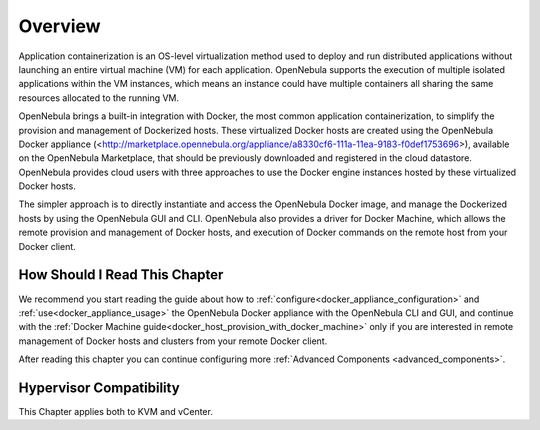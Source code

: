 .. _overview:

================================================================================
Overview
================================================================================

Application containerization is an OS-level virtualization method used to deploy and run distributed applications without launching an entire virtual machine (VM) for each application. OpenNebula supports the execution of multiple isolated applications within the VM instances, which means an instance could have multiple containers all sharing the same resources allocated to the running VM.

OpenNebula brings a built-in integration with Docker, the most common application containerization, to simplify the provision and management of Dockerized hosts. These virtualized Docker hosts are created using the OpenNebula Docker appliance (<http://marketplace.opennebula.org/appliance/a8330cf6-111a-11ea-9183-f0def1753696>), available on the OpenNebula Marketplace, that should be previously downloaded and registered in the cloud datastore. OpenNebula provides cloud users with three approaches to use the Docker engine instances hosted by these virtualized Docker hosts.

The simpler approach is to directly instantiate and access the OpenNebula Docker image, and manage the Dockerized hosts by using the OpenNebula GUI and CLI.
OpenNebula also provides a driver for Docker Machine, which allows the remote provision and management of Docker hosts, and execution of Docker commands on the remote host from your Docker client.


|docker-machine|

How Should I Read This Chapter
================================================================================

We recommend you start reading the guide about how to :ref:`configure<docker_appliance_configuration>` and :ref:`use<docker_appliance_usage>` the OpenNebula Docker appliance with the OpenNebula CLI and GUI, and continue with the :ref:`Docker Machine guide<docker_host_provision_with_docker_machine>` only if you are interested in remote management of Docker hosts and clusters from your remote Docker client.

After reading this chapter you can continue configuring more :ref:`Advanced Components <advanced_components>`.

Hypervisor Compatibility
================================================================================

This Chapter applies both to KVM and vCenter.

.. |docker-machine| image:: /images/docker_arch.png
